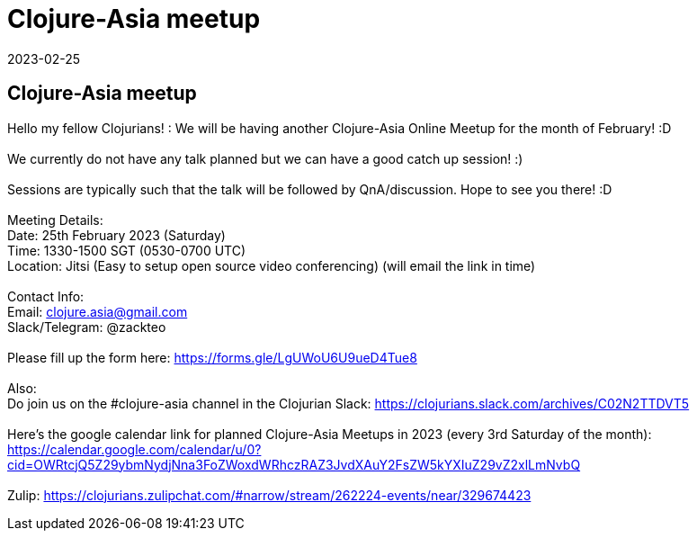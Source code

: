 = Clojure-Asia meetup
2023-02-25
:jbake-type: event
:jbake-edition: 
:jbake-link: https://forms.gle/LgUWoU6U9ueD4Tue8
:jbake-location: 
:jbake-start: 2023-02-25
:jbake-end: 2023-02-25

== Clojure-Asia meetup

Hello my fellow Clojurians! : We will be having another Clojure-Asia Online Meetup for the month of February! :D +
 +
We currently do not have any talk planned but we can have a good catch up session! :) +
 +
Sessions are typically such that the talk will be followed by QnA/discussion. Hope to see you there! :D +
 +
Meeting Details: +
Date: 25th February 2023 (Saturday) +
Time: 1330-1500 SGT (0530-0700 UTC) +
Location: Jitsi (Easy to setup open source video conferencing) (will email the link in time) +
 +
Contact Info: +
Email: clojure.asia@gmail.com +
Slack/Telegram: @zackteo +
 +
Please fill up the form here: https://forms.gle/LgUWoU6U9ueD4Tue8 +
 +
Also: +
Do join us on the #clojure-asia channel in the Clojurian Slack: https://clojurians.slack.com/archives/C02N2TTDVT5 +
 +
Here's the google calendar link for planned Clojure-Asia Meetups in 2023 (every 3rd Saturday of the month): https://calendar.google.com/calendar/u/0?cid=OWRtcjQ5Z29ybmNydjNna3FoZWoxdWRhczRAZ3JvdXAuY2FsZW5kYXIuZ29vZ2xlLmNvbQ +
 +
Zulip: https://clojurians.zulipchat.com/#narrow/stream/262224-events/near/329674423 +

